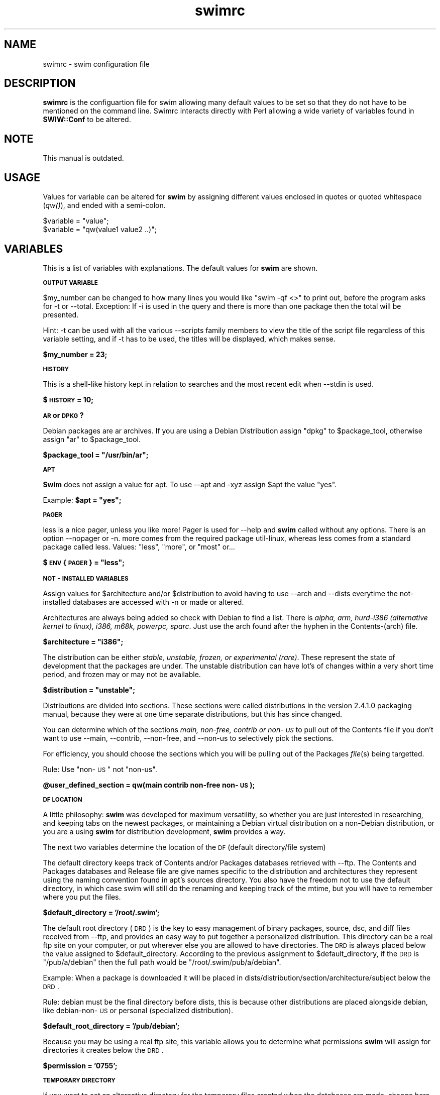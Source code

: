 .rn '' }`
''' $RCSfile: swimrc.5,v $$Revision: 1.1.1.1 $$Date: 2001/01/27 00:02:54 $
'''
''' $Log: swimrc.5,v $
''' Revision 1.1.1.1  2001/01/27 00:02:54  freesource
''' Does this thing work now?
'''
'''
.de Sh
.br
.if t .Sp
.ne 5
.PP
\fB\\$1\fR
.PP
..
.de Sp
.if t .sp .5v
.if n .sp
..
.de Ip
.br
.ie \\n(.$>=3 .ne \\$3
.el .ne 3
.IP "\\$1" \\$2
..
.de Vb
.ft CW
.nf
.ne \\$1
..
.de Ve
.ft R

.fi
..
'''
'''
'''     Set up \*(-- to give an unbreakable dash;
'''     string Tr holds user defined translation string.
'''     Bell System Logo is used as a dummy character.
'''
.tr \(*W-|\(bv\*(Tr
.ie n \{\
.ds -- \(*W-
.ds PI pi
.if (\n(.H=4u)&(1m=24u) .ds -- \(*W\h'-12u'\(*W\h'-12u'-\" diablo 10 pitch
.if (\n(.H=4u)&(1m=20u) .ds -- \(*W\h'-12u'\(*W\h'-8u'-\" diablo 12 pitch
.ds L" ""
.ds R" ""
'''   \*(M", \*(S", \*(N" and \*(T" are the equivalent of
'''   \*(L" and \*(R", except that they are used on ".xx" lines,
'''   such as .IP and .SH, which do another additional levels of
'''   double-quote interpretation
.ds M" """
.ds S" """
.ds N" """""
.ds T" """""
.ds L' '
.ds R' '
.ds M' '
.ds S' '
.ds N' '
.ds T' '
'br\}
.el\{\
.ds -- \(em\|
.tr \*(Tr
.ds L" ``
.ds R" ''
.ds M" ``
.ds S" ''
.ds N" ``
.ds T" ''
.ds L' `
.ds R' '
.ds M' `
.ds S' '
.ds N' `
.ds T' '
.ds PI \(*p
'br\}
.\"	If the F register is turned on, we'll generate
.\"	index entries out stderr for the following things:
.\"		TH	Title 
.\"		SH	Header
.\"		Sh	Subsection 
.\"		Ip	Item
.\"		X<>	Xref  (embedded
.\"	Of course, you have to process the output yourself
.\"	in some meaninful fashion.
.if \nF \{
.de IX
.tm Index:\\$1\t\\n%\t"\\$2"
..
.nr % 0
.rr F
.\}
.TH swimrc 5 " " "27/May/99" " "
.UC
.if n .hy 0
.if n .na
.ds C+ C\v'-.1v'\h'-1p'\s-2+\h'-1p'+\s0\v'.1v'\h'-1p'
.de CQ          \" put $1 in typewriter font
.ft CW
'if n "\c
'if t \\&\\$1\c
'if n \\&\\$1\c
'if n \&"
\\&\\$2 \\$3 \\$4 \\$5 \\$6 \\$7
'.ft R
..
.\" @(#)ms.acc 1.5 88/02/08 SMI; from UCB 4.2
.	\" AM - accent mark definitions
.bd B 3
.	\" fudge factors for nroff and troff
.if n \{\
.	ds #H 0
.	ds #V .8m
.	ds #F .3m
.	ds #[ \f1
.	ds #] \fP
.\}
.if t \{\
.	ds #H ((1u-(\\\\n(.fu%2u))*.13m)
.	ds #V .6m
.	ds #F 0
.	ds #[ \&
.	ds #] \&
.\}
.	\" simple accents for nroff and troff
.if n \{\
.	ds ' \&
.	ds ` \&
.	ds ^ \&
.	ds , \&
.	ds ~ ~
.	ds ? ?
.	ds ! !
.	ds /
.	ds q
.\}
.if t \{\
.	ds ' \\k:\h'-(\\n(.wu*8/10-\*(#H)'\'\h"|\\n:u"
.	ds ` \\k:\h'-(\\n(.wu*8/10-\*(#H)'\`\h'|\\n:u'
.	ds ^ \\k:\h'-(\\n(.wu*10/11-\*(#H)'^\h'|\\n:u'
.	ds , \\k:\h'-(\\n(.wu*8/10)',\h'|\\n:u'
.	ds ~ \\k:\h'-(\\n(.wu-\*(#H-.1m)'~\h'|\\n:u'
.	ds ? \s-2c\h'-\w'c'u*7/10'\u\h'\*(#H'\zi\d\s+2\h'\w'c'u*8/10'
.	ds ! \s-2\(or\s+2\h'-\w'\(or'u'\v'-.8m'.\v'.8m'
.	ds / \\k:\h'-(\\n(.wu*8/10-\*(#H)'\z\(sl\h'|\\n:u'
.	ds q o\h'-\w'o'u*8/10'\s-4\v'.4m'\z\(*i\v'-.4m'\s+4\h'\w'o'u*8/10'
.\}
.	\" troff and (daisy-wheel) nroff accents
.ds : \\k:\h'-(\\n(.wu*8/10-\*(#H+.1m+\*(#F)'\v'-\*(#V'\z.\h'.2m+\*(#F'.\h'|\\n:u'\v'\*(#V'
.ds 8 \h'\*(#H'\(*b\h'-\*(#H'
.ds v \\k:\h'-(\\n(.wu*9/10-\*(#H)'\v'-\*(#V'\*(#[\s-4v\s0\v'\*(#V'\h'|\\n:u'\*(#]
.ds _ \\k:\h'-(\\n(.wu*9/10-\*(#H+(\*(#F*2/3))'\v'-.4m'\z\(hy\v'.4m'\h'|\\n:u'
.ds . \\k:\h'-(\\n(.wu*8/10)'\v'\*(#V*4/10'\z.\v'-\*(#V*4/10'\h'|\\n:u'
.ds 3 \*(#[\v'.2m'\s-2\&3\s0\v'-.2m'\*(#]
.ds o \\k:\h'-(\\n(.wu+\w'\(de'u-\*(#H)/2u'\v'-.3n'\*(#[\z\(de\v'.3n'\h'|\\n:u'\*(#]
.ds d- \h'\*(#H'\(pd\h'-\w'~'u'\v'-.25m'\f2\(hy\fP\v'.25m'\h'-\*(#H'
.ds D- D\\k:\h'-\w'D'u'\v'-.11m'\z\(hy\v'.11m'\h'|\\n:u'
.ds th \*(#[\v'.3m'\s+1I\s-1\v'-.3m'\h'-(\w'I'u*2/3)'\s-1o\s+1\*(#]
.ds Th \*(#[\s+2I\s-2\h'-\w'I'u*3/5'\v'-.3m'o\v'.3m'\*(#]
.ds ae a\h'-(\w'a'u*4/10)'e
.ds Ae A\h'-(\w'A'u*4/10)'E
.ds oe o\h'-(\w'o'u*4/10)'e
.ds Oe O\h'-(\w'O'u*4/10)'E
.	\" corrections for vroff
.if v .ds ~ \\k:\h'-(\\n(.wu*9/10-\*(#H)'\s-2\u~\d\s+2\h'|\\n:u'
.if v .ds ^ \\k:\h'-(\\n(.wu*10/11-\*(#H)'\v'-.4m'^\v'.4m'\h'|\\n:u'
.	\" for low resolution devices (crt and lpr)
.if \n(.H>23 .if \n(.V>19 \
\{\
.	ds : e
.	ds 8 ss
.	ds v \h'-1'\o'\(aa\(ga'
.	ds _ \h'-1'^
.	ds . \h'-1'.
.	ds 3 3
.	ds o a
.	ds d- d\h'-1'\(ga
.	ds D- D\h'-1'\(hy
.	ds th \o'bp'
.	ds Th \o'LP'
.	ds ae ae
.	ds Ae AE
.	ds oe oe
.	ds Oe OE
.\}
.rm #[ #] #H #V #F C
.SH "NAME"
swimrc \- swim configuration file
.SH "DESCRIPTION"
\fBswimrc\fR is the configuartion file for swim allowing many default values
to be set so that they do not have to be mentioned on the command line. 
Swimrc interacts directly with Perl allowing a wide variety of variables
found in \fBSWIW::Conf\fR to be altered.
.SH "NOTE"
This manual is outdated.
.SH "USAGE"
Values for variable can be altered for \fBswim\fR by assigning different
values enclosed in quotes or quoted whitespace (\fIqw()\fR), and ended with a
semi-colon.
.PP
.Vb 2
\& $variable = "value";
\& $variable = "qw(value1 value2 ..)";
.Ve
.SH "VARIABLES"
This is a list of variables with explanations.  The default values for
\fBswim\fR are shown.
.Sh "\s-1OUTPUT\s0 \s-1VARIABLE\s0 "
$my_number can be changed to how many lines you would like \*(L"swim \-qf <>\*(R" 
to print out, before the program asks for \f(CW-t\fR or \f(CW--total\fR.  Exception: 
If \f(CW-i\fR is used in the query and there is more than one package then the
total will be presented. 
.PP
Hint:  \f(CW-t\fR can be used with all the various \f(CW--scripts\fR family members
to view the title of the script file regardless of this variable setting,
and if \f(CW-t\fR has to be used, the titles will be displayed, which makes
sense. 
.PP
\fB$my_number = 23;\fR
.Sh "\s-1HISTORY\s0"
This is a shell-like history kept in relation to searches and the most
recent edit when \f(CW--stdin\fR is used. 
.PP
\fB$\s-1HISTORY\s0 = 10;\fR
.Sh "\s-1AR\s0 or \s-1DPKG\s0?"
Debian packages are ar archives.  If you are using a Debian Distribution
assign \*(L"dpkg\*(R" to \f(CW$package_tool\fR, otherwise assign \*(L"ar\*(R" to \f(CW$package_tool\fR.
.PP
\fB$package_tool = \*(L"/usr/bin/ar\*(R";\fR
.Sh "\s-1APT\s0"
\fBSwim\fR does not assign a value for apt.  To use \f(CW--apt\fR and \f(CW-xyz\fR
assign \f(CW$apt\fR the value \*(L"yes\*(R". 
.PP
Example: \fB$apt = \*(L"yes\*(R";\fR
.Sh "\s-1PAGER\s0"
less is a nice pager, unless you like more!  Pager is used for \f(CW--help\fR
and \fBswim\fR called without any options. There is an option \f(CW--nopager\fR or
\f(CW-n\fR.  more comes from the required package util-linux, whereas less
comes from a standard package called less.  Values: \*(L"less\*(R", \*(L"more\*(R", or
\*(L"most\*(R" or... 
.PP
\fB$\s-1ENV\s0{\s-1PAGER\s0} = \*(L"less\*(R";\fR
.Sh "\s-1NOT\s0\-\s-1INSTALLED\s0 \s-1VARIABLES\s0 "
Assign values for \f(CW$architecture\fR and/or \f(CW$distribution\fR to avoid having to
use \f(CW--arch\fR and \f(CW--dists\fR everytime the not-installed databases are
accessed with \f(CW-n\fR or made or altered.
.PP
Architectures are always being added so check with Debian to find a list. 
There is \fIalpha, arm, hurd-i386 (alternative kernel to linux), i386,
m68k, powerpc, sparc\fR.  Just use the arch found after the hyphen in the
Contents-(arch) file.
.PP
\fB$architecture = \*(L"i386\*(R";\fR
.PP
The distribution can be either \fIstable, unstable, frozen, or experimental
(rare)\fR.  These represent the state of development that the packages are
under.  The unstable distribution can have lot's of changes within a very
short time period, and frozen may or may not be available.
.PP
\fB$distribution = \*(L"unstable\*(R";\fR
.PP
Distributions are divided into sections.  These sections were called
distributions in the version 2.4.1.0 packaging manual, because they were
at one time separate distributions, but this has since changed.  
.PP
You can determine which of the sections \fImain, non-free, contrib or
non-\s-1US\s0\fR to pull out of the Contents file if you don't want to use
\f(CW--main\fR, \f(CW--contrib\fR, \f(CW--non-free\fR, and \f(CW--non-us\fR to selectively
pick the sections. 
.PP
For efficiency, you should choose the sections which you will be pulling
out of the Packages \fIfile\fR\|(s) being targetted.  
.PP
Rule: Use \*(L"non-\s-1US\s0\*(R" not \*(L"non-us\*(R".
.PP
\fB@user_defined_section = qw(main contrib non-free non-\s-1US\s0);\fR
.Sh "\s-1DF\s0 \s-1LOCATION\s0"
A little philosophy:  \fBswim\fR was developed for maximum versatility, so
whether you are just interested in researching, and keeping tabs on the
newest packages, or maintaining a Debian virtual distribution on a
non-Debian distribution, or you are a using \fBswim\fR for distribution
development, \fBswim\fR provides a way.  
.PP
The next two variables determine the location of the \s-1DF\s0 (default
directory/file system)
.PP
The default directory keeps track of Contents and/or Packages databases
retrieved with --ftp.  The Contents and Packages databases and Release
file are give names specific to the distribution and architectures they
represent using the naming convention found in apt's sources directory. 
You also have the freedom not to use the default directory, in which case
swim will still do the renaming and keeping track of the mtime, but you
will have to remember where you put the files.
.PP
\fB$default_directory = \*(L'/root/.swim\*(R';\fR
.PP
The default root directory (\s-1DRD\s0) is the key to easy management of binary
packages, source, dsc, and diff files received from --ftp, and provides an
easy way to put together a personalized distribution. This directory can
be a real ftp site on your computer, or put wherever else you are
allowed to have directories.  The \s-1DRD\s0 is always placed below the value
assigned to \f(CW$default_directory\fR.  According to the previous assignment to 
\f(CW$default_directory\fR, if the \s-1DRD\s0 is \*(L"/pub/a/debian\*(R" then the full path
would be \*(L"/root/.swim/pub/a/debian\*(R". 
.PP
Example: When a package is downloaded it will be placed in
dists/distribution/section/architecture/subject below the \s-1DRD\s0. 
.PP
Rule: debian must be the final directory before dists, this is because
other distributions are placed alongside debian, like debian-non-\s-1US\s0 or
personal (specialized distribution).
.PP
\fB$default_root_directory = \*(L'/pub/debian\*(R';\fR
.PP
Because you may be using a real ftp site, this variable allows you to
determine what permissions \fBswim\fR will assign for directories it creates
below the \s-1DRD\s0. 
.PP
\fB$permission = \*(L'0755\*(R';\fR
.Sh "\s-1TEMPORARY\s0 \s-1DIRECTORY\s0"
If you want to set an alternative directory for the temporary files
created when the databases are made, change here.  You may want to make
\f(CW$tmp\fR a \s-1RAM\s0 disk.  See package loadlin for initrd documentation and an
explanation for making such a disk.  There is also documentation in
/usr/src/kernel-source.version/Documentation.  Whether this will speed
things up is a subject of experimentation. 
.PP
\fB$tmp = \*(L"/tmp\*(R";\fR
.Sh "\s-1FTP\s0"
You can alter the Firewall, Port, Timeout, Debug and Passive
characteristics of the ftp client as defined in \fINet::\s-1FTP\s0\fR\|(3pm) by providing
arguments to these variables. All variables but \f(CW$timeout\fR are set to untrue
by default.  
.PP
.Vb 5
\& $firewall = 0; (FTP firewall machine name)
\& $port = 0;  (defaults to 23)
\& $timeout = 120;  (120 seconds)
\& $debug = 0;  (1 will turn on STDERR)
\& $passive = 0; (1 will enable)
.Ve
.SH "OTHER VARIABLES"
see SWIM::Conf
.SH "FILES"
.PP
.Vb 2
\& /etc/swim/swimrc
\& ~/.swim/swimrc
.Ve
.SH "SEE ALSO"
\fIswim\fR\|(8), \fINet::FTP\fR\|(3pm)
.SH "BUGS"
Send directly to mttrader@access.mountain.net.
.SH "AUTHOR"
Jonathan D. Rosenbaum <mttrader@access.mountain.net> 
.SH "COPYRIGHT"
Copyright (c) 1999 Jonathan Rosenbaum. All rights reserved. This program
is free software; you can redistribute it and/or modify it under the GPL. 

.rn }` ''
.IX Title "swimrc 5"
.IX Name "swimrc - swim configuration file"

.IX Header "NAME"

.IX Header "DESCRIPTION"

.IX Header "USAGE"

.IX Header "VARIABLES"

.IX Subsection "\s-1OUTPUT\s0 \s-1VARIABLE\s0 "

.IX Subsection "\s-1HISTORY\s0"

.IX Subsection "\s-1AR\s0 or \s-1DPKG\s0?"

.IX Subsection "\s-1APT\s0"

.IX Subsection "\s-1PAGER\s0"

.IX Subsection "\s-1NOT\s0\-\s-1INSTALLED\s0 \s-1VARIABLES\s0 "

.IX Subsection "\s-1DF\s0 \s-1LOCATION\s0"

.IX Subsection "\s-1TEMPORARY\s0 \s-1DIRECTORY\s0"

.IX Subsection "\s-1FTP\s0"

.IX Header "OTHER VARIABLES"

.IX Header "FILES"

.IX Header "SEE ALSO"

.IX Header "BUGS"

.IX Header "AUTHOR"

.IX Header "COPYRIGHT"

